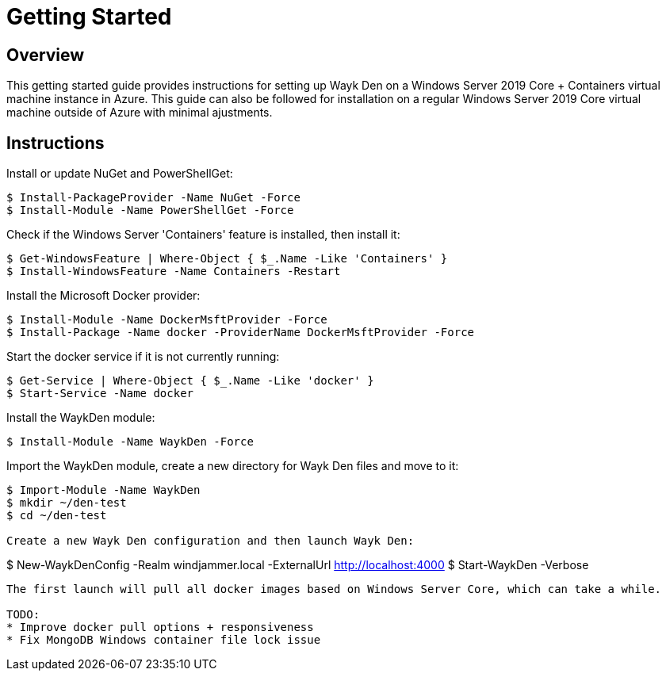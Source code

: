 = Getting Started

== Overview

This getting started guide provides instructions for setting up Wayk Den on a Windows Server 2019 Core + Containers virtual machine instance in Azure. This guide can also be followed for installation on a regular Windows Server 2019 Core virtual machine outside of Azure with minimal ajustments.

== Instructions

Install or update NuGet and PowerShellGet:
----
$ Install-PackageProvider -Name NuGet -Force
$ Install-Module -Name PowerShellGet -Force
----

Check if the Windows Server 'Containers' feature is installed, then install it:
----
$ Get-WindowsFeature | Where-Object { $_.Name -Like 'Containers' }
$ Install-WindowsFeature -Name Containers -Restart
----

Install the Microsoft Docker provider:
----
$ Install-Module -Name DockerMsftProvider -Force
$ Install-Package -Name docker -ProviderName DockerMsftProvider -Force
----

Start the docker service if it is not currently running:
----
$ Get-Service | Where-Object { $_.Name -Like 'docker' }
$ Start-Service -Name docker
----

Install the WaykDen module:
----
$ Install-Module -Name WaykDen -Force
----

Import the WaykDen module, create a new directory for Wayk Den files and move to it:
----
$ Import-Module -Name WaykDen
$ mkdir ~/den-test
$ cd ~/den-test

Create a new Wayk Den configuration and then launch Wayk Den:
----
$ New-WaykDenConfig -Realm windjammer.local -ExternalUrl http://localhost:4000
$ Start-WaykDen -Verbose
----

The first launch will pull all docker images based on Windows Server Core, which can take a while.

TODO:
* Improve docker pull options + responsiveness
* Fix MongoDB Windows container file lock issue
